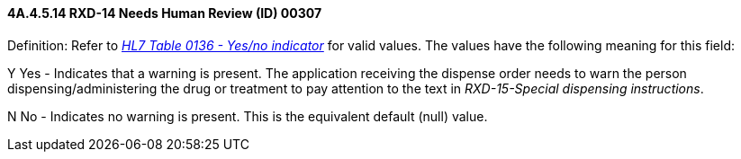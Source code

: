 ==== 4A.4.5.14 RXD-14 Needs Human Review (ID) 00307

Definition: Refer to file:///E:\V2\v2.9%20final%20Nov%20from%20Frank\V29_CH02C_Tables.docx#HL70136[_HL7 Table 0136 - Yes/no indicator_] for valid values. The values have the following meaning for this field:

Y Yes - Indicates that a warning is present. The application receiving the dispense order needs to warn the person dispensing/administering the drug or treatment to pay attention to the text in _RXD-15-Special dispensing instructions_.

N No - Indicates no warning is present. This is the equivalent default (null) value.

